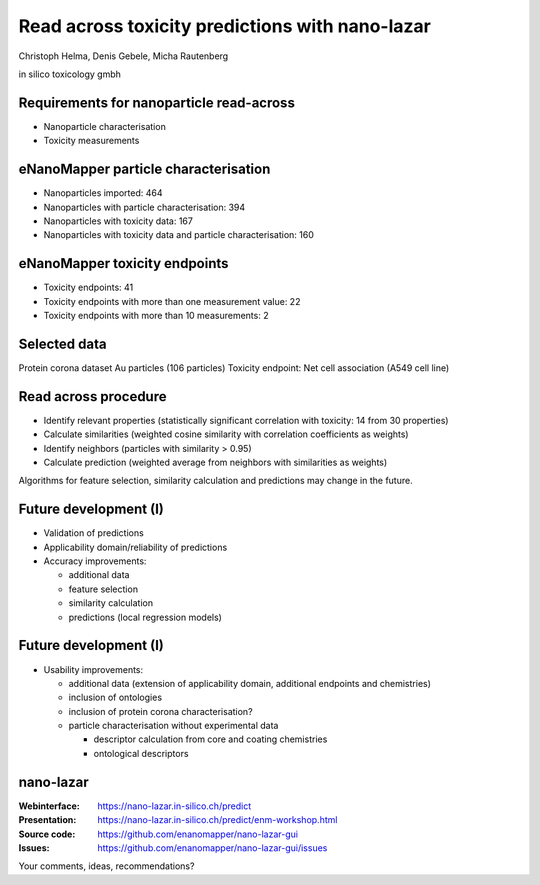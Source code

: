 .. |date| date::


=============================================================
Read across toxicity predictions with nano-lazar
=============================================================

.. class:: center

  Christoph Helma, Denis Gebele, Micha Rautenberg

  in silico toxicology gmbh

  .. image:: http://www.enanomapper.net/sites/all/themes/theme807/logo.png
    :align: center

Requirements for nanoparticle read-across
=========================================

.. class:: incremental

  - Nanoparticle characterisation
  - Toxicity measurements

eNanoMapper particle characterisation
=====================================

.. class:: incremental

  - Nanoparticles imported: 464 
  - Nanoparticles with particle characterisation: 394 
  - Nanoparticles with toxicity data: 167 
  - Nanoparticles with toxicity data and particle characterisation: 160


eNanoMapper toxicity endpoints
==============================

.. class:: incremental

  - Toxicity endpoints: 41
  - Toxicity endpoints with more than one measurement value: 22
  - Toxicity endpoints with more than 10 measurements: 2

Selected data
=============

Protein corona dataset Au particles (106 particles)
Toxicity endpoint: Net cell association (A549 cell line)

Read across procedure
=====================

.. class:: incremental

  - Identify relevant properties (statistically significant correlation with toxicity: 14 from 30 properties)
  - Calculate similarities (weighted cosine similarity with correlation coefficients as weights)
  - Identify neighbors (particles with similarity > 0.95)
  - Calculate prediction (weighted average from neighbors with similarities as weights)

  Algorithms for feature selection, similarity calculation and predictions may change in the future.

Future development (I)
======================

- Validation of predictions
- Applicability domain/reliability of predictions

- Accuracy improvements:

  - additional data
  - feature selection
  - similarity calculation
  - predictions (local regression models)

Future development (I)
======================

- Usability improvements:

  - additional data (extension of applicability domain, additional endpoints and chemistries)
  - inclusion of ontologies
  - inclusion of protein corona characterisation?
  - particle characterisation without experimental data

    - descriptor calculation from core and coating chemistries
    - ontological descriptors 

nano-lazar
=====================

:Webinterface: https://nano-lazar.in-silico.ch/predict
:Presentation: https://nano-lazar.in-silico.ch/predict/enm-workshop.html
:Source code: https://github.com/enanomapper/nano-lazar-gui
:Issues: https://github.com/enanomapper/nano-lazar-gui/issues

Your comments, ideas, recommendations?

